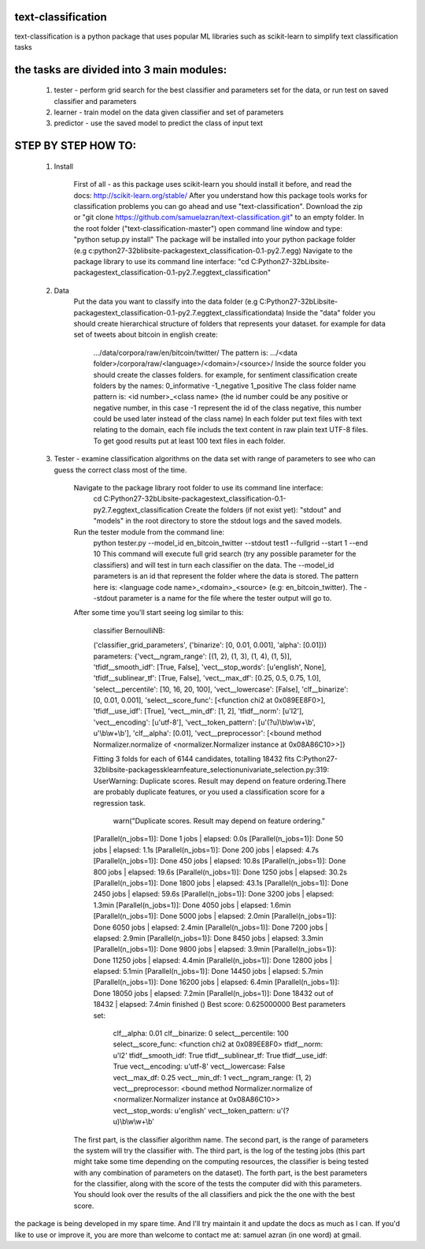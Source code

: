 text-classification
-------------------

text-classification is a python package that uses popular ML libraries such as scikit-learn to simplify text classification tasks

the tasks are divided into 3 main modules:
---------------------------------------------
	1. tester - perform grid search for the best classifier and parameters set for the data, or run test on saved classifier and parameters
	2. learner - train model on the data given classifier and set of parameters
	3. predictor - use the saved model to predict the class of input text


STEP BY STEP HOW TO:
-------------------

    1. Install

        First of all - as this package uses scikit-learn you should install it before, and read the docs: http://scikit-learn.org/stable/
        After you understand how this package tools works for classification problems you can go ahead and use "text-classification".
        Download the zip or "git clone https://github.com/samuelazran/text-classification.git" to an empty folder.
        In the root folder ("text-classification-master") open command line window and type: "python setup.py install"
        The package will be installed into your python package folder (e.g c:\python27-32b\lib\site-packages\text_classification-0.1-py2.7.egg\)
        Navigate to the package library to use its command line interface: "cd C:\Python27-32b\Lib\site-packages\text_classification-0.1-py2.7.egg\text_classification"

    2. Data
        Put the data you want to classify into the data folder (e.g C:\Python27-32b\Lib\site-packages\text_classification-0.1-py2.7.egg\text_classification\data\)
        Inside the "data" folder you should create hierarchical structure of folders that represents your dataset. for example for data set of tweets about bitcoin in english create:
            .../data/corpora/raw/en/bitcoin/twitter/
            The pattern is: .../<data folder>/corpora/raw/<language>/<domain>/<source>/
            Inside the source folder you should create the classes folders. for example, for sentiment classification create folders by the names:
            0_informative
            -1_negative
            1_positive
            The class folder name pattern is: <id number>_<class name> (the id number could be any positive or negative number, in this case -1 represent the id of the class negative, this number could be used later instead of the class name)
            In each folder put text files with text relating to the domain, each file includs the text content in raw plain text UTF-8 files.
            To get good results put at least 100 text files in each folder.

    3. Tester - examine classification algorithms on the data set with range of parameters to see who can guess the correct class most of the time.

        Navigate to the package library root folder to use its command line interface:
            cd C:\Python27-32b\Lib\site-packages\text_classification-0.1-py2.7.egg\text_classification
            Create the folders (if not exist yet): "stdout" and "models" in the root directory to store the stdout logs and the saved models.
        Run the tester module from the command line:
            python tester.py --model_id en_bitcoin_twitter --stdout test1 --fullgrid --start 1 --end 10
            This command will execute full grid search (try any possible parameter for the classifiers) and will test in turn each classifier on the data.
            The --model_id parameters is an id that represent the folder where the data is stored.
            The pattern here is: <language code name>_<domain>_<source> (e.g: en_bitcoin_twitter).
            The --stdout parameter is a name for the file where the tester output will go to.
        After some time you'll start seeing log similar to this:

            classifier BernoulliNB:

            ('classifier_grid_parameters', {'binarize': [0, 0.01, 0.001], 'alpha': [0.01]})
            parameters:
            {'vect__ngram_range': [(1, 2), (1, 3), (1, 4), (1, 5)], 'tfidf__smooth_idf': [True, False], 'vect__stop_words': [u'english', None], 'tfidf__sublinear_tf': [True, False], 'vect__max_df': [0.25, 0.5, 0.75, 1.0], 'select__percentile': [10, 16, 20, 100], 'vect__lowercase': [False], 'clf__binarize': [0, 0.01, 0.001], 'select__score_func': [<function chi2 at 0x089EE8F0>], 'tfidf__use_idf': [True], 'vect__min_df': [1, 2], 'tfidf__norm': [u'l2'], 'vect__encoding': [u'utf-8'], 'vect__token_pattern': [u'(?u)\\b\\w\\w+\\b', u'\\b\\w+\\b'], 'clf__alpha': [0.01], 'vect__preprocessor': [<bound method Normalizer.normalize of <normalizer.Normalizer instance at 0x08A86C10>>]}

            Fitting 3 folds for each of 6144 candidates, totalling 18432 fits
            C:\Python27-32b\lib\site-packages\sklearn\feature_selection\univariate_selection.py:319: UserWarning: Duplicate scores. Result may depend on feature ordering.There are probably duplicate features, or you used a classification score for a regression task.
              warn("Duplicate scores. Result may depend on feature ordering."
            [Parallel(n_jobs=1)]: Done   1 jobs       | elapsed:    0.0s
            [Parallel(n_jobs=1)]: Done  50 jobs       | elapsed:    1.1s
            [Parallel(n_jobs=1)]: Done 200 jobs       | elapsed:    4.7s
            [Parallel(n_jobs=1)]: Done 450 jobs       | elapsed:   10.8s
            [Parallel(n_jobs=1)]: Done 800 jobs       | elapsed:   19.6s
            [Parallel(n_jobs=1)]: Done 1250 jobs       | elapsed:   30.2s
            [Parallel(n_jobs=1)]: Done 1800 jobs       | elapsed:   43.1s
            [Parallel(n_jobs=1)]: Done 2450 jobs       | elapsed:   59.6s
            [Parallel(n_jobs=1)]: Done 3200 jobs       | elapsed:  1.3min
            [Parallel(n_jobs=1)]: Done 4050 jobs       | elapsed:  1.6min
            [Parallel(n_jobs=1)]: Done 5000 jobs       | elapsed:  2.0min
            [Parallel(n_jobs=1)]: Done 6050 jobs       | elapsed:  2.4min
            [Parallel(n_jobs=1)]: Done 7200 jobs       | elapsed:  2.9min
            [Parallel(n_jobs=1)]: Done 8450 jobs       | elapsed:  3.3min
            [Parallel(n_jobs=1)]: Done 9800 jobs       | elapsed:  3.9min
            [Parallel(n_jobs=1)]: Done 11250 jobs       | elapsed:  4.4min
            [Parallel(n_jobs=1)]: Done 12800 jobs       | elapsed:  5.1min
            [Parallel(n_jobs=1)]: Done 14450 jobs       | elapsed:  5.7min
            [Parallel(n_jobs=1)]: Done 16200 jobs       | elapsed:  6.4min
            [Parallel(n_jobs=1)]: Done 18050 jobs       | elapsed:  7.2min
            [Parallel(n_jobs=1)]: Done 18432 out of 18432 | elapsed:  7.4min finished
            ()
            Best score: 0.625000000
            Best parameters set:
                clf__alpha: 0.01
                clf__binarize: 0
                select__percentile: 100
                select__score_func: <function chi2 at 0x089EE8F0>
                tfidf__norm: u'l2'
                tfidf__smooth_idf: True
                tfidf__sublinear_tf: True
                tfidf__use_idf: True
                vect__encoding: u'utf-8'
                vect__lowercase: False
                vect__max_df: 0.25
                vect__min_df: 1
                vect__ngram_range: (1, 2)
                vect__preprocessor: <bound method Normalizer.normalize of <normalizer.Normalizer instance at 0x08A86C10>>
                vect__stop_words: u'english'
                vect__token_pattern: u'(?u)\\b\\w\\w+\\b'

        The first part, is the classifier algorithm name.
        The second part, is the range of parameters the system will try the classifier with.
        The third part, is the log of the testing jobs (this part might take some time depending on the computing resources, the classifier is being tested with any combination of parameters on the dataset).
        The forth part, is the best parameters for the classifier, along with the score of the tests the computer did with this parameters.
        You should look over the results of the all classifiers and pick the the one with the best score.

the package is being developed in my spare time. And I'll try maintain it and update the docs as much as I can.
If you'd like to use or improve it, you are more than welcome to contact me at: samuel azran (in one word) at gmail.